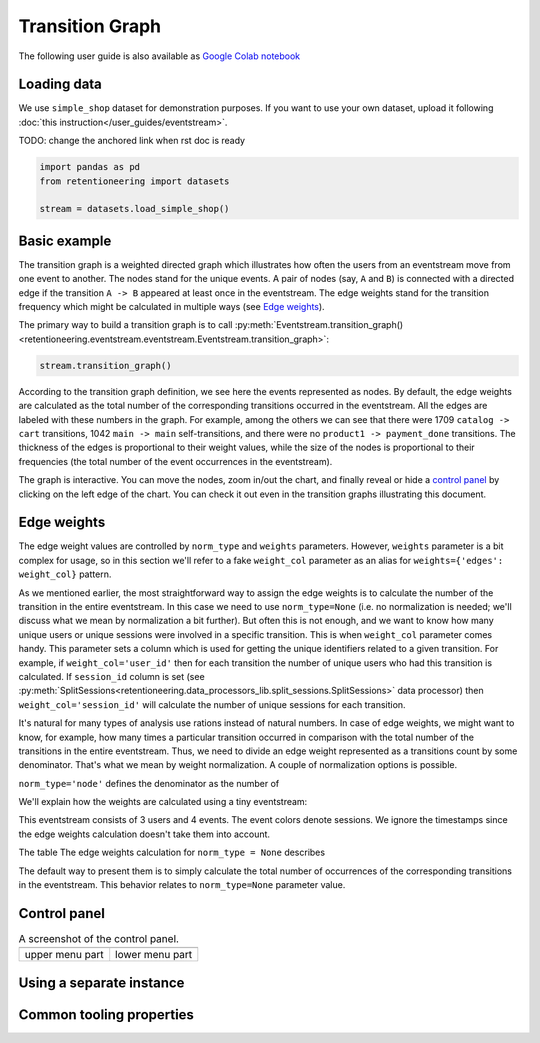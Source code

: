 .. raw:: html

    <style>
        .red {color:#24ff83; font-weight:bold;}
    </style>

.. role:: red

Transition Graph
================

The following user guide is also available as `Google Colab notebook <https://colab.research.google.com/drive/14HJDyqV5D6gUYeqBvNfYCxcXe8xoJJLF?usp=share_link>`_

Loading data
------------

We use ``simple_shop`` dataset for demonstration purposes. If you want to use your own dataset, upload it following :doc:`this instruction</user_guides/eventstream>`.

:red:`TODO: change the anchored link when rst doc is ready`

.. code-block:: python

    import pandas as pd
    from retentioneering import datasets

    stream = datasets.load_simple_shop()

Basic example
-------------

The transition graph is a weighted directed graph which illustrates how often the users from an eventstream move from one event to another. The nodes stand for the unique events. A pair of nodes (say, ``A`` and ``B``) is connected with a directed edge if the transition ``A -> B`` appeared at least once in the eventstream. The edge weights stand for the transition frequency which might be calculated in multiple ways (see `Edge weights`_).

The primary way to build a transition graph is to call :py:meth:`Eventstream.transition_graph()<retentioneering.eventstream.eventstream.Eventstream.transition_graph>`:

.. code-block:: python

    stream.transition_graph()

.. raw:: html

    <div style="overflow:auto;">
    <iframe
        width="650"
        height="650"
        src="../_static/user_guides/transition_graph/basic_example.html"
        frameborder="0"
        allowfullscreen
    ></iframe>
    </div>

According to the transition graph definition, we see here the events represented as nodes. By default, the edge weights are calculated as the total number of the corresponding transitions occurred in the eventstream. All the edges are labeled with these numbers in the graph. For example, among the others we can see that there were 1709 ``catalog -> cart`` transitions, 1042 ``main -> main`` self-transitions, and there were no ``product1 -> payment_done`` transitions. The thickness of the edges is proportional to their weight values, while the size of the nodes is proportional to their frequencies (the total number of the event occurrences in the eventstream).

The graph is interactive. You can move the nodes, zoom in/out the chart, and finally reveal or hide a `control panel`_ by clicking on the left edge of the chart. You can check it out even in the transition graphs illustrating this document.

Edge weights
------------

The edge weight values are controlled by ``norm_type`` and ``weights`` parameters. However, ``weights`` parameter is a bit complex for usage, so in this section we'll refer to a fake ``weight_col`` parameter as an alias for ``weights={'edges': weight_col}`` pattern.

As we mentioned earlier, the most straightforward way to assign the edge weights is to calculate the number of the transition in the entire eventstream. In this case we need to use ``norm_type=None`` (i.e. no normalization is needed; we'll discuss what we mean by normalization a bit further). But often this is not enough, and we want to know how many unique users or unique sessions were involved in a specific transition. This is when ``weight_col`` parameter comes handy. This parameter sets a column which is used for getting the unique identifiers related to a given transition. For example, if ``weight_col='user_id'`` then for each transition the number of unique users who had this transition is calculated. If ``session_id`` column is set (see :py:meth:`SplitSessions<retentioneering.data_processors_lib.split_sessions.SplitSessions>` data processor) then ``weight_col='session_id'`` will calculate the number of unique sessions for each transition.

It's natural for many types of analysis use rations instead of natural numbers. In case of edge weights, we might want to know, for example, how many times a particular transition occurred in comparison with the total number of the transitions in the entire eventstream. Thus, we need to divide an edge weight represented as a transitions count by some denominator. That's what we mean by weight normalization. A couple of normalization options is possible.

``norm_type='node'`` defines the denominator as the number of

We'll explain how the weights are calculated using a tiny eventstream:

.. raw:: html

    user1: <font color='red'>A</font>, <font color='red'>B</font>, <font color='SlateBlue'>A</font>, <font color='SlateBlue'>C</font>, <font color='green'>A</font>, <font color='green'>B</font><br>
    user2: <font color='magenta'>A</font>, <font color='magenta'>B</font>, <font color='orange'>C</font>, <font color='orange'>C</font>, <font color='orange'>C</font><br>
    user3: <font color='DarkTurquoise'>C</font>, <font color='DarkTurquoise'>D</font>, <font color='DarkTurquoise'>C</font>, <font color='DarkTurquoise'>D</font>, <font color='DarkTurquoise'>C</font>, <font color='DarkTurquoise'>D</font><br><br>

This eventstream consists of 3 users and 4 events. The event colors denote sessions. We ignore the timestamps since the edge weights calculation doesn't take them into account.




The table |edge_weights_norm_type_none| describes

.. |edge_weights_norm_type_none| replace:: The edge weights calculation for ``norm_type = None``

.. raw:: html

    <table class="dataframe">
      <thead style="thead tr th{border: 1px;}">
        <tr>
          <th>norm_type</th>
          <th halign="center">None</th>
          <th colspan="2" align="left">node</th>
          <th colspan="2" align="left">full</th>
        </tr>
        <tr>
          <th>components</th>
          <th>weight</th>
          <th>denom</th>
          <th>weight</th>
          <th>denom</th>
          <th>weight</th>
        </tr>
      </thead>
      <tbody>
        <tr>
          <th>A -&gt; B</th>
          <td>3</td>
          <td>4</td>
          <td>0.750</td>
          <td>14</td>
          <td>0.214</td>
        </tr>
        <tr>
          <th>A -&gt; C</th>
          <td>1</td>
          <td>4</td>
          <td>0.250</td>
          <td>14</td>
          <td>0.071</td>
        </tr>
        <tr>
          <th>B -&gt; A</th>
          <td>1</td>
          <td>2</td>
          <td>0.500</td>
          <td>14</td>
          <td>0.071</td>
        </tr>
        <tr>
          <th>B -&gt; C</th>
          <td>1</td>
          <td>2</td>
          <td>0.500</td>
          <td>14</td>
          <td>0.071</td>
        </tr>
        <tr>
          <th>C -&gt; A</th>
          <td>1</td>
          <td>6</td>
          <td>0.167</td>
          <td>14</td>
          <td>0.071</td>
        </tr>
        <tr>
          <th>C -&gt; C</th>
          <td>2</td>
          <td>6</td>
          <td>0.333</td>
          <td>14</td>
          <td>0.143</td>
        </tr>
        <tr>
          <th>C -&gt; D</th>
          <td>3</td>
          <td>6</td>
          <td>0.500</td>
          <td>14</td>
          <td>0.214</td>
        </tr>
        <tr>
          <th>D -&gt; C</th>
          <td>2</td>
          <td>2</td>
          <td>1.000</td>
          <td>14</td>
          <td>0.143</td>
        </tr>
      </tbody>
    </table>

The default way to present them is to simply calculate the total number of occurrences of the corresponding transitions in the eventstream. This behavior relates to ``norm_type=None`` parameter value.



Control panel
-------------

.. |control_panel1| image:: /_static/user_guides/transition_graph/control_panel_1.png
.. |control_panel2| image:: /_static/user_guides/transition_graph/control_panel_2.png

.. table:: A screenshot of the control panel.

    +------------------+------------------+
    | |control_panel1| | |control_panel2| |
    +------------------+------------------+
    | upper menu part  | lower menu part  |
    +------------------+------------------+

Using a separate instance
-------------------------

Common tooling properties
-------------------------
